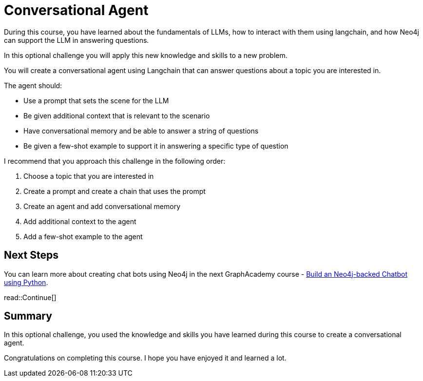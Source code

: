= Conversational Agent
:order: 4
:type: challenge
:optional: true

During this course, you have learned about the fundamentals of LLMs, how to interact with them using langchain, and how Neo4j can support the LLM in answering questions.

In this optional challenge you will apply this new knowledge and skills to a new problem.

You will create a conversational agent using Langchain that can answer questions about a topic you are interested in.

The agent should:

* Use a prompt that sets the scene for the LLM
* Be given additional context that is relevant to the scenario
* Have conversational memory and be able to answer a string of questions
* Be given a few-shot example to support it in answering a specific type of question

I recommend that you approach this challenge in the following order:

. Choose a topic that you are interested in
. Create a prompt and create a chain that uses the prompt
. Create an agent and add conversational memory
. Add additional context to the agent
. Add a few-shot example to the agent

== Next Steps

You can learn more about creating chat bots using Neo4j in the next GraphAcademy course - link:https://graphacademy.neo4j.com/courses/llm-chatbot-python/[Build an Neo4j-backed Chatbot using Python^].

read::Continue[]

[.summary]
== Summary

In this optional challenge, you used the knowledge and skills you have learned during this course to create a conversational agent.

Congratulations on completing this course. I hope you have enjoyed it and learned a lot.
